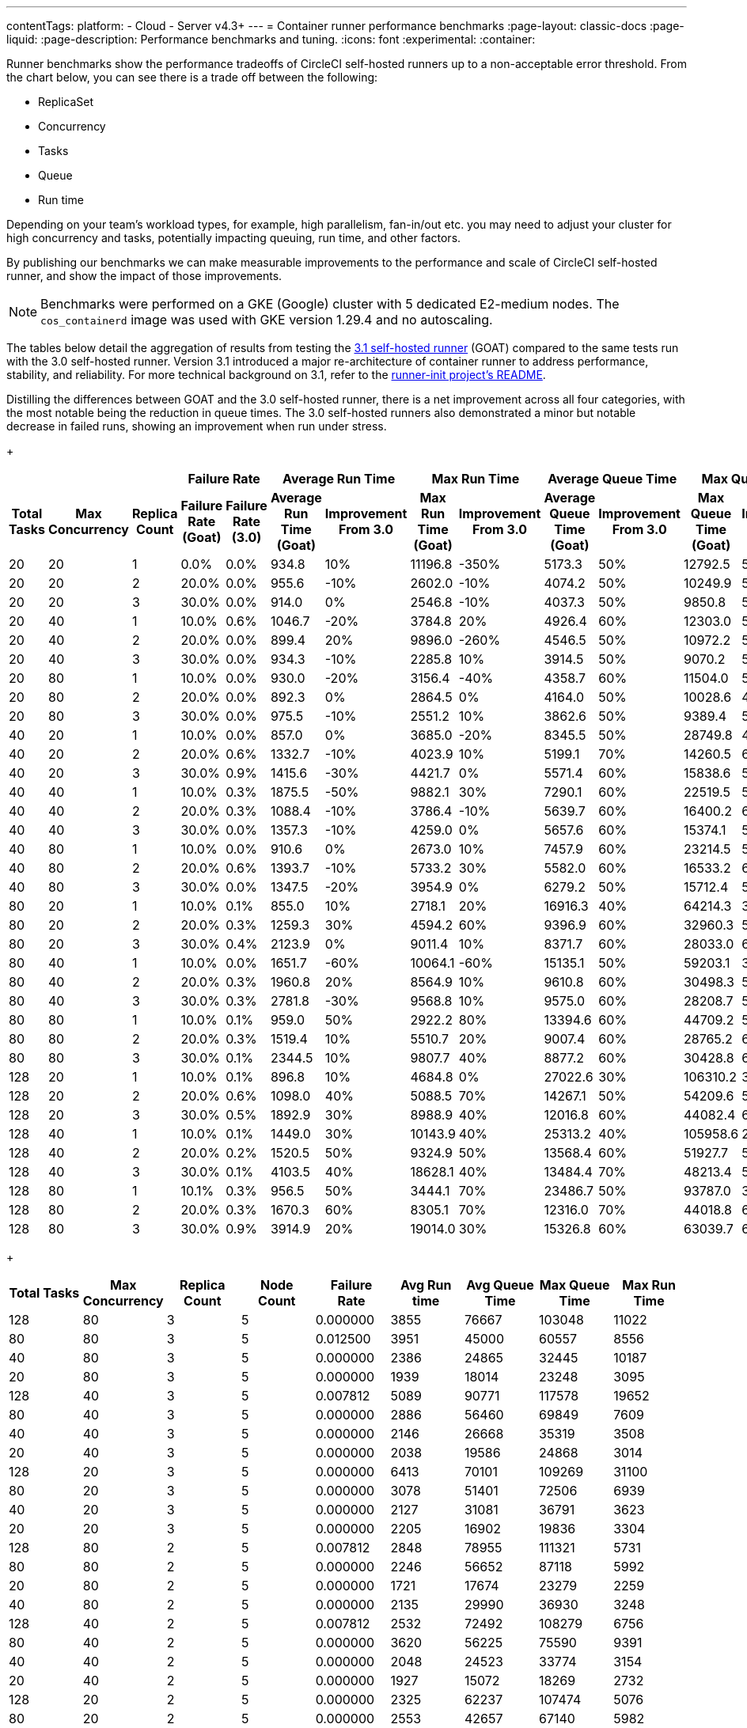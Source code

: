---
contentTags:
  platform:
  - Cloud
  - Server v4.3+
---
= Container runner performance benchmarks
:page-layout: classic-docs
:page-liquid:
:page-description: Performance benchmarks and tuning.
:icons: font
:experimental:
:container:

Runner benchmarks show the performance tradeoffs of CircleCI self-hosted runners up to a non-acceptable error threshold. From the chart below, you can see there is a trade off between the following:

* ReplicaSet
* Concurrency
* Tasks
* Queue
* Run time

Depending on your team's workload types, for example, high parallelism, fan-in/out etc. you may need to adjust your cluster for high concurrency and tasks, potentially impacting queuing, run time, and other factors.

By publishing our benchmarks we can make measurable improvements to the performance and scale of CircleCI self-hosted runner, and show the impact of those improvements.

NOTE: Benchmarks were performed on a GKE (Google) cluster with 5 dedicated E2-medium nodes. The `cos_containerd` image was used with GKE version 1.29.4 and no autoscaling.

The tables below detail the aggregation of results from testing the link:https://circleci.com/changelog/runner-release-3-1-0/[3.1 self-hosted runner] (GOAT) compared to the same tests run with the 3.0 self-hosted runner. Version 3.1 introduced a major re-architecture of container runner to address performance, stability, and reliability. For more technical background on 3.1, refer to the link:https://github.com/circleci/runner-init?tab=readme-ov-file#background[runner-init project's README].

Distilling the differences between GOAT and the 3.0 self-hosted runner, there is a net improvement across all four categories, with the most notable being the reduction in queue times. The 3.0 self-hosted runners also demonstrated a minor but notable decrease in failed runs, showing an improvement when run under stress.

+
[.tab.runner_version.goat]
--
[.table.table-striped]
[cols=13, options="header", width="100%"]
|=====================================================================================================================================================================================================================================================================================
3+|                                               2+| Failure Rate                             2+| Average Run Time                                2+| Max Run Time                               2+| Average Queue Time                               2+| Max Queue Time
h| Total Tasks h| Max Concurrency h| Replica Count h| Failure Rate (Goat) h| Failure Rate (3.0) h| Average Run Time (Goat)  h| Improvement From 3.0 h| Max Run Time (Goat) h| Improvement From 3.0 h| Average Queue Time (Goat) h| Improvement From 3.0 h| Max Queue Time (Goat) h| Improvement From 3.0
| 20            | 20               | 1              | 0.0%                 | 0.0%                | 934.8                     | 10%                   | 11196.8              | -350%                 | 5173.3                     | 50%                   | 12792.5                | 50%
| 20            | 20               | 2              | 20.0%                | 0.0%                | 955.6                     | -10%                  | 2602.0               | -10%                  | 4074.2                     | 50%                   | 10249.9                | 50%
| 20            | 20               | 3              | 30.0%                | 0.0%                | 914.0                     | 0%                    | 2546.8               | -10%                  | 4037.3                     | 50%                   | 9850.8                 | 50%
| 20            | 40               | 1              | 10.0%                | 0.6%                | 1046.7                    | -20%                  | 3784.8               | 20%                   | 4926.4                     | 60%                   | 12303.0                | 50%
| 20            | 40               | 2              | 20.0%                | 0.0%                | 899.4                     | 20%                   | 9896.0               | -260%                 | 4546.5                     | 50%                   | 10972.2                | 50%
| 20            | 40               | 3              | 30.0%                | 0.0%                | 934.3                     | -10%                  | 2285.8               | 10%                   | 3914.5                     | 50%                   | 9070.2                 | 50%
| 20            | 80               | 1              | 10.0%                | 0.0%                | 930.0                     | -20%                  | 3156.4               | -40%                  | 4358.7                     | 60%                   | 11504.0                | 50%
| 20            | 80               | 2              | 20.0%                | 0.0%                | 892.3                     | 0%                    | 2864.5               | 0%                    | 4164.0                     | 50%                   | 10028.6                | 40%
| 20            | 80               | 3              | 30.0%                | 0.0%                | 975.5                     | -10%                  | 2551.2               | 10%                   | 3862.6                     | 50%                   | 9389.4                 | 50%
| 40            | 20               | 1              | 10.0%                | 0.0%                | 857.0                     | 0%                    | 3685.0               | -20%                  | 8345.5                     | 50%                   | 28749.8                | 40%
| 40            | 20               | 2              | 20.0%                | 0.6%                | 1332.7                    | -10%                  | 4023.9               | 10%                   | 5199.1                     | 70%                   | 14260.5                | 60%
| 40            | 20               | 3              | 30.0%                | 0.9%                | 1415.6                    | -30%                  | 4421.7               | 0%                    | 5571.4                     | 60%                   | 15838.6                | 50%
| 40            | 40               | 1              | 10.0%                | 0.3%                | 1875.5                    | -50%                  | 9882.1               | 30%                   | 7290.1                     | 60%                   | 22519.5                | 50%
| 40            | 40               | 2              | 20.0%                | 0.3%                | 1088.4                    | -10%                  | 3786.4               | -10%                  | 5639.7                     | 60%                   | 16400.2                | 60%
| 40            | 40               | 3              | 30.0%                | 0.0%                | 1357.3                    | -10%                  | 4259.0               | 0%                    | 5657.6                     | 60%                   | 15374.1                | 50%
| 40            | 80               | 1              | 10.0%                | 0.0%                | 910.6                     | 0%                    | 2673.0               | 10%                   | 7457.9                     | 60%                   | 23214.5                | 50%
| 40            | 80               | 2              | 20.0%                | 0.6%                | 1393.7                    | -10%                  | 5733.2               | 30%                   | 5582.0                     | 60%                   | 16533.2                | 60%
| 40            | 80               | 3              | 30.0%                | 0.0%                | 1347.5                    | -20%                  | 3954.9               | 0%                    | 6279.2                     | 50%                   | 15712.4                | 50%
| 80            | 20               | 1              | 10.0%                | 0.1%                | 855.0                     | 10%                   | 2718.1               | 20%                   | 16916.3                    | 40%                   | 64214.3                | 30%
| 80            | 20               | 2              | 20.0%                | 0.3%                | 1259.3                    | 30%                   | 4594.2               | 60%                   | 9396.9                     | 60%                   | 32960.3                | 50%
| 80            | 20               | 3              | 30.0%                | 0.4%                | 2123.9                    | 0%                    | 9011.4               | 10%                   | 8371.7                     | 60%                   | 28033.0                | 60%
| 80            | 40               | 1              | 10.0%                | 0.0%                | 1651.7                    | -60%                  | 10064.1              | -60%                  | 15135.1                    | 50%                   | 59203.1                | 30%
| 80            | 40               | 2              | 20.0%                | 0.3%                | 1960.8                    | 20%                   | 8564.9               | 10%                   | 9610.8                     | 60%                   | 30498.3                | 50%
| 80            | 40               | 3              | 30.0%                | 0.3%                | 2781.8                    | -30%                  | 9568.8               | 10%                   | 9575.0                     | 60%                   | 28208.7                | 50%
| 80            | 80               | 1              | 10.0%                | 0.1%                | 959.0                     | 50%                   | 2922.2               | 80%                   | 13394.6                    | 60%                   | 44709.2                | 50%
| 80            | 80               | 2              | 20.0%                | 0.3%                | 1519.4                    | 10%                   | 5510.7               | 20%                   | 9007.4                     | 60%                   | 28765.2                | 60%
| 80            | 80               | 3              | 30.0%                | 0.1%                | 2344.5                    | 10%                   | 9807.7               | 40%                   | 8877.2                     | 60%                   | 30428.8                | 60%
| 128           | 20               | 1              | 10.0%                | 0.1%                | 896.8                     | 10%                   | 4684.8               | 0%                    | 27022.6                    | 30%                   | 106310.2               | 30%
| 128           | 20               | 2              | 20.0%                | 0.6%                | 1098.0                    | 40%                   | 5088.5               | 70%                   | 14267.1                    | 50%                   | 54209.6                | 50%
| 128           | 20               | 3              | 30.0%                | 0.5%                | 1892.9                    | 30%                   | 8988.9               | 40%                   | 12016.8                    | 60%                   | 44082.4                | 60%
| 128           | 40               | 1              | 10.0%                | 0.1%                | 1449.0                    | 30%                   | 10143.9              | 40%                   | 25313.2                    | 40%                   | 105958.6               | 20%
| 128           | 40               | 2              | 20.0%                | 0.2%                | 1520.5                    | 50%                   | 9324.9               | 50%                   | 13568.4                    | 60%                   | 51927.7                | 50%
| 128           | 40               | 3              | 30.0%                | 0.1%                | 4103.5                    | 40%                   | 18628.1              | 40%                   | 13484.4                    | 70%                   | 48213.4                | 50%
| 128           | 80               | 1              | 10.1%                | 0.3%                | 956.5                     | 50%                   | 3444.1               | 70%                   | 23486.7                    | 50%                   | 93787.0                | 30%
| 128           | 80               | 2              | 20.0%                | 0.3%                | 1670.3                    | 60%                   | 8305.1               | 70%                   | 12316.0                    | 70%                   | 44018.8                | 60%
| 128           | 80               | 3              | 30.0%                | 0.9%                | 3914.9                    | 20%                   | 19014.0              | 30%                   | 15326.8                    | 60%                   | 63039.7                | 60%
|=====================================================================================================================================================================================================================================================================================
--
+
[.tab.runner_version.self-hosted_runner_3.0]
--
[.table.table-striped]
[cols="9", options="header", width="100%"]
|========================================================================================================================================
| Total Tasks | Max Concurrency | Replica Count | Node Count | Failure Rate | Avg Run time | Avg Queue Time | Max Queue Time | Max Run Time
| 128        | 80             | 3            | 5         | 0.000000       | 3855           | 76667            | 103048       | 11022
| 80         | 80             | 3            | 5         | 0.012500       | 3951           | 45000            | 60557        | 8556
| 40         | 80             | 3            | 5         | 0.000000       | 2386           | 24865            | 32445        | 10187
| 20         | 80             | 3            | 5         | 0.000000       | 1939           | 18014            | 23248        | 3095
| 128        | 40             | 3            | 5         | 0.007812       | 5089           | 90771            | 117578       | 19652
| 80         | 40             | 3            | 5         | 0.000000       | 2886           | 56460            | 69849        | 7609
| 40         | 40             | 3            | 5         | 0.000000       | 2146           | 26668            | 35319        | 3508
| 20         | 40             | 3            | 5         | 0.000000       | 2038           | 19586            | 24868        | 3014
| 128        | 20             | 3            | 5         | 0.000000       | 6413           | 70101            | 109269       | 31100
| 80         | 20             | 3            | 5         | 0.000000       | 3078           | 51401            | 72506        | 6939
| 40         | 20             | 3            | 5         | 0.000000       | 2127           | 31081            | 36791        | 3623
| 20         | 20             | 3            | 5         | 0.000000       | 2205           | 16902            | 19836        | 3304
| 128        | 80             | 2            | 5         | 0.007812       | 2848           | 78955            | 111321       | 5731
| 80         | 80             | 2            | 5         | 0.000000       | 2246           | 56652            | 87118        | 5992
| 20         | 80             | 2            | 5         | 0.000000       | 1721           | 17674            | 23279        | 2259
| 40         | 80             | 2            | 5         | 0.000000       | 2135           | 29990            | 36930        | 3248
| 128        | 40             | 2            | 5         | 0.007812       | 2532           | 72492            | 108279       | 6756
| 80         | 40             | 2            | 5         | 0.000000       | 3620           | 56225            | 75590        | 9391
| 40         | 40             | 2            | 5         | 0.000000       | 2048           | 24523            | 33774        | 3154
| 20         | 40             | 2            | 5         | 0.000000       | 1927           | 15072            | 18269        | 2732
| 128        | 20             | 2            | 5         | 0.000000       | 2325           | 62237            | 107474       | 5076
| 80         | 20             | 2            | 5         | 0.000000       | 2553           | 42657            | 67140        | 5982
| 40         | 20             | 2            | 5         | 0.000000       | 2235           | 28932            | 36972        | 3601
| 20         | 20             | 2            | 5         | 0.000000       | 1957           | 16123            | 22835        | 2974
| 128        | 80             | 1            | 5         | 0.000000       | 2105           | 113833           | 190044       | 5106
| 80         | 80             | 1            | 5         | 0.000000       | 2497           | 82633            | 135382       | 6952
| 40         | 80             | 1            | 5         | 0.000000       | 2092           | 37600            | 65750        | 3630
| 20         | 80             | 1            | 5         | 0.000000       | 1842           | 19383            | 24808        | 3004
| 128        | 40             | 1            | 5         | 0.000000       | 2049           | 109442           | 207049       | 5524
| 80         | 40             | 1            | 5         | 0.000000       | 1932           | 73936            | 135250       | 3757
| 40         | 40             | 1            | 5         | 0.000000       | 1937           | 40138            | 51027        | 3343
| 20         | 40             | 1            | 5         | 0.000000       | 1802           | 17303            | 22432        | 2592
| 128        | 20             | 1            | 5         | 0.000000       | 1809           | 107782           | 207405       | 3281
| 80         | 20             | 1            | 5         | 0.000000       | 1755           | 66260            | 126222       | 2863
| 40         | 20             | 1            | 5         | 0.000000       | 1786           | 35307            | 60009        | 2738
| 20         | 20             | 1            | 5         | 0.000000       | 2092           | 23581            | 30639        | 2662
|            |                |              |           | *Average*        | 2499           | 48785            | 74731        | 5943
|            |                |              |           | *Minimum*        | 1721           | 15072            | 18269        | 2259
|            |                |              |           | *Max*            | 6413           | 113833           | 207405       | 31100
|========================================================================================================================================
--

In summary, the average improvements of version 3.1 are as follows:

[.table.table-striped]
[cols="4", options="header", width="100%"]
|==================================================================
| Average Run Time | Max Run Time | Average Queue Time | Max Queue Time
| 5%               | 1%           | 56%                | 49%
|==================================================================

In some instances, version 3.1 showed lower performance than the 3.0 self-hosted runner. In these cases, the differences are on the order of milliseconds and can often be attributed to cluster, network, and compute conditions. While some differences may appear extreme, they are often outliers in the 95th (or higher) percentile. The table above is the result of repeating the experiment four times for each row. When these extremes are considered in the context of the rest of the experiments, the net result is still positive for run times.

In queuing, where the most dramatic performance increase is observed, the results are much more consistent and are less influenced by external factors such as remote API calls.

[#runner-configuration-recommendations]
== Runner configuration recommendations
Based on the reference architecture of GKE 1.29.4, using a node pool of 5 E2 medium nodes, and the above benchmarks, we can make several recommendations for container runner cluster configuration for the following:

* Replica count of the container agent
* Maximum concurrent task configuration

[#high-performance-cluster]
=== High performance cluster

* 3 replicas of container agent
* 80 concurrent tasks per replica.

This configuration makes a slight trade off in stability, a slightly higher rate of infrastructure failures, to achieve much higher task throughput and to reduce queueing times.

[#high-stability-cluster]
=== High stability cluster

* 1 replica of container agent
* 20 concurrent tasks per replica

This configuration trades off throughput for higher stability, with minimal infrastructure failures. Note this is the default configuration for the container agent Helm chart.

When tuning a cluster for performance there are three main variables to consider: container agent replica count, maximum concurrent tasks per replica, and node pool configuration.

[#container-agent-replica-count]
== Container agent replica count
The more replicas of container agent, the faster tasks will get claimed, as each replica runs its own collection of claiming loops. Having more replicas is beneficial if you have sudden large backlogs of tasks to run, as tasks will be able to be claimed more quickly, and have a pod spec submitted to the Kubernetes cluster for scheduling. It is worth considering that the more replicas used (and more tasks that are able to launch concurrently) the greater the strain on the K8s control plane, and the more prone you will be to task start failures. CircleCI container runners will attempt to reschedule a task up to three times before declaring an infrastructure failure.

[#maximum-concurrent-tasks-per-replica]
== Maximum concurrent tasks per replica
This number in particular is very sensitive to node types and counts. The more tasks that are attempted to launch in a short window, the higher the strain on the Kubernetes cluster's control plane, as well as the individual kubelets, which are responsible for the pods and containers on a specific node. As node power and count increase, the impact of concurrent tasks on a cluster decreases. The lower the number of maximum concurrent tasks, the greater the reliability of tasks successfully starting and not experiencing an infrastructure failure.

The likelihood of an infrastructure failure for a task decreases as node count and resources are increased, particularly CPU.

[#node-types-and-count]
== Node types and count
The recommendations already presented are based on the reference cluster configuration. As a node pool grows, or is set to an instance type with greater resources, task execution becomes more reliable. When sizing a cluster, you should add headspace beyond that expected for an individual task. The kubelet and container driver share the same resources as the pods on the node, and the more resource starved they become the more prone to long queue times and infrastructure failures tasks become. The more distributed pods are able to be scheduled the less pressure and backlog are applied to the individual kubelets and container engines, resulting in shorter queueing times.


[#troubleshooting]
== Troubleshooting

Refer to the xref:troubleshoot-self-hosted-runner#container-runner[Troubleshoot Container Runner] section of the Troubleshoot Self-hosted Runner guide if you encounter issues installing or using container runner.

[#additional-resources]
== Additional resources

- xref:container-runner.adoc[Container runner reference guide]
- xref:runner-concepts.adoc[Self-hosted runner concepts]
- xref:runner-faqs.adoc[Self-hosted runner FAQ]
